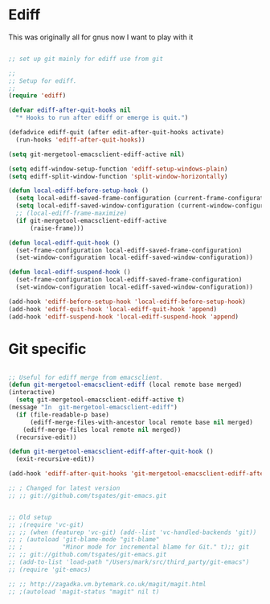 #+TITLE Emacs configuration org Git configuration0
#+PROPERTY:header-args :cache yes :tangle yes :comments link
* Ediff
:PROPERTIES:
:ID:       org_mark_2020-10-25T17-28-25+00-00_mini12.local:9C579DD9-846E-4311-B3DA-BFDC51BEFE8C
:END:
This was originally all for gnus now I want to play with it
#+NAME: org_mark_2020-10-25T17-28-25+00-00_mini12.local_587F425F-D07A-4E6C-9D67-0FD960007DC2
#+begin_src emacs-lisp

;; set up git mainly for ediff use from git

;;
;; Setup for ediff.
;;
(require 'ediff)

(defvar ediff-after-quit-hooks nil
  "* Hooks to run after ediff or emerge is quit.")

(defadvice ediff-quit (after edit-after-quit-hooks activate)
  (run-hooks 'ediff-after-quit-hooks))

(setq git-mergetool-emacsclient-ediff-active nil)

(setq ediff-window-setup-function 'ediff-setup-windows-plain)
(setq ediff-split-window-function 'split-window-horizontally)

(defun local-ediff-before-setup-hook ()
  (setq local-ediff-saved-frame-configuration (current-frame-configuration))
  (setq local-ediff-saved-window-configuration (current-window-configuration))
  ;; (local-ediff-frame-maximize)
  (if git-mergetool-emacsclient-ediff-active
      (raise-frame)))

(defun local-ediff-quit-hook ()
  (set-frame-configuration local-ediff-saved-frame-configuration)
  (set-window-configuration local-ediff-saved-window-configuration))

(defun local-ediff-suspend-hook ()
  (set-frame-configuration local-ediff-saved-frame-configuration)
  (set-window-configuration local-ediff-saved-window-configuration))

(add-hook 'ediff-before-setup-hook 'local-ediff-before-setup-hook)
(add-hook 'ediff-quit-hook 'local-ediff-quit-hook 'append)
(add-hook 'ediff-suspend-hook 'local-ediff-suspend-hook 'append)

#+end_src
* Git specific
:PROPERTIES:
:ID:       org_mark_2020-10-25T17-28-25+00-00_mini12.local:0391A972-12D1-4EBD-B56F-D1581C2C44A7
:END:
#+NAME: org_mark_2020-10-25T17-28-25+00-00_mini12.local_A6020E60-25AF-4494-A18F-D6531B1F0607
#+begin_src emacs-lisp

;; Useful for ediff merge from emacsclient.
(defun git-mergetool-emacsclient-ediff (local remote base merged)
(interactive)
  (setq git-mergetool-emacsclient-ediff-active t)
(message "In  git-mergetool-emacsclient-ediff")
  (if (file-readable-p base)
      (ediff-merge-files-with-ancestor local remote base nil merged)
    (ediff-merge-files local remote nil merged))
  (recursive-edit))

(defun git-mergetool-emacsclient-ediff-after-quit-hook ()
  (exit-recursive-edit))

(add-hook 'ediff-after-quit-hooks 'git-mergetool-emacsclient-ediff-after-quit-hook 'append)

;; ; Changed for latest version 
;; ;; git://github.com/tsgates/git-emacs.git


;; Old setup
;; ;(require 'vc-git)
;; ;; (when (featurep 'vc-git) (add--list 'vc-handled-backends 'git))
;; ; (autoload 'git-blame-mode "git-blame"
;; ;           "Minor mode for incremental blame for Git." t);; git
;; ;; git://github.com/tsgates/git-emacs.git
;; (add-to-list 'load-path "/Users/mark/src/third_party/git-emacs")
;; (require 'git-emacs)

;; ;; http://zagadka.vm.bytemark.co.uk/magit/magit.html
;; ;(autoload 'magit-status "magit" nil t)
#+end_src
